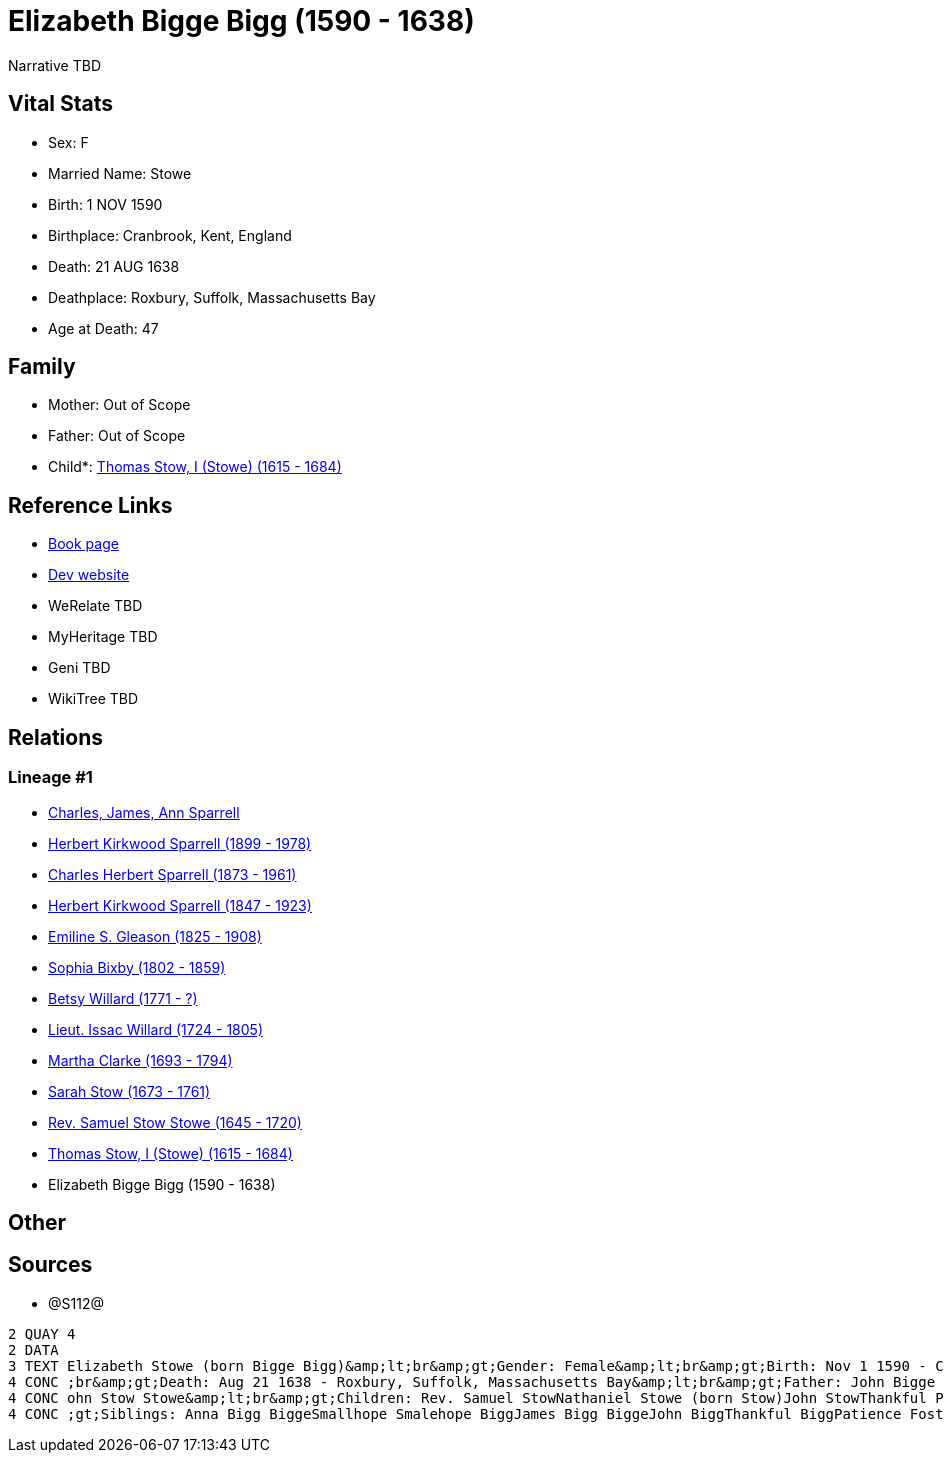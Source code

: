 = Elizabeth Bigge Bigg (1590 - 1638)

Narrative TBD


== Vital Stats


* Sex: F
* Married Name: Stowe
* Birth: 1 NOV 1590
* Birthplace: Cranbrook, Kent, England
* Death: 21 AUG 1638
* Deathplace: Roxbury, Suffolk, Massachusetts Bay
* Age at Death: 47


== Family
* Mother: Out of Scope

* Father: Out of Scope

* Child*: https://github.com/sparrell/cfs_ancestors/blob/main/Vol_02_Ships/V2_C5_Ancestors/gen11/gen11.PPPMMMPMMPP.Thomas_Stow,_I_(Stowe)[Thomas Stow, I (Stowe) (1615 - 1684)]



== Reference Links
* https://github.com/sparrell/cfs_ancestors/blob/main/Vol_02_Ships/V2_C5_Ancestors/gen12/gen12.PPPMMMPMMPPM.Elizabeth_Bigge_Bigg[Book page]
* https://cfsjksas.gigalixirapp.com/person?p=p1286[Dev website]
* WeRelate TBD
* MyHeritage TBD
* Geni TBD
* WikiTree TBD

== Relations
=== Lineage #1
* https://github.com/spoarrell/cfs_ancestors/tree/main/Vol_02_Ships/V2_C1_Principals/0_intro_principals.adoc[Charles, James, Ann Sparrell]
* https://github.com/sparrell/cfs_ancestors/blob/main/Vol_02_Ships/V2_C5_Ancestors/gen1/gen1.P.Herbert_Kirkwood_Sparrell[Herbert Kirkwood Sparrell (1899 - 1978)]

* https://github.com/sparrell/cfs_ancestors/blob/main/Vol_02_Ships/V2_C5_Ancestors/gen2/gen2.PP.Charles_Herbert_Sparrell[Charles Herbert Sparrell (1873 - 1961)]

* https://github.com/sparrell/cfs_ancestors/blob/main/Vol_02_Ships/V2_C5_Ancestors/gen3/gen3.PPP.Herbert_Kirkwood_Sparrell[Herbert Kirkwood Sparrell (1847 - 1923)]

* https://github.com/sparrell/cfs_ancestors/blob/main/Vol_02_Ships/V2_C5_Ancestors/gen4/gen4.PPPM.Emiline_S_Gleason[Emiline S. Gleason (1825 - 1908)]

* https://github.com/sparrell/cfs_ancestors/blob/main/Vol_02_Ships/V2_C5_Ancestors/gen5/gen5.PPPMM.Sophia_Bixby[Sophia Bixby (1802 - 1859)]

* https://github.com/sparrell/cfs_ancestors/blob/main/Vol_02_Ships/V2_C5_Ancestors/gen6/gen6.PPPMMM.Betsy_Willard[Betsy Willard (1771 - ?)]

* https://github.com/sparrell/cfs_ancestors/blob/main/Vol_02_Ships/V2_C5_Ancestors/gen7/gen7.PPPMMMP.Lieut_Issac_Willard[Lieut. Issac Willard (1724 - 1805)]

* https://github.com/sparrell/cfs_ancestors/blob/main/Vol_02_Ships/V2_C5_Ancestors/gen8/gen8.PPPMMMPM.Martha_Clarke[Martha Clarke (1693 - 1794)]

* https://github.com/sparrell/cfs_ancestors/blob/main/Vol_02_Ships/V2_C5_Ancestors/gen9/gen9.PPPMMMPMM.Sarah_Stow[Sarah Stow (1673 - 1761)]

* https://github.com/sparrell/cfs_ancestors/blob/main/Vol_02_Ships/V2_C5_Ancestors/gen10/gen10.PPPMMMPMMP.Rev_Samuel_Stow_Stowe[Rev. Samuel Stow Stowe (1645 - 1720)]

* https://github.com/sparrell/cfs_ancestors/blob/main/Vol_02_Ships/V2_C5_Ancestors/gen11/gen11.PPPMMMPMMPP.Thomas_Stow,_I_(Stowe)[Thomas Stow, I (Stowe) (1615 - 1684)]

* Elizabeth Bigge Bigg (1590 - 1638)


== Other

== Sources
* @S112@
----
2 QUAY 4
2 DATA
3 TEXT Elizabeth Stowe (born Bigge Bigg)&amp;lt;br&amp;gt;Gender: Female&amp;lt;br&amp;gt;Birth: Nov 1 1590 - Cranbrook, Kent, England&amp;lt;br&amp;gt;Marriage: Sep 13 1608 - Biddenden, Kent, England&amp;lt
4 CONC ;br&amp;gt;Death: Aug 21 1638 - Roxbury, Suffolk, Massachusetts Bay&amp;lt;br&amp;gt;Father: John Bigge Briggs, Sr.&amp;lt;br&amp;gt;Mother: Rachel Bigge (born Martin Bigg)&amp;lt;br&amp;gt;Husband: J
4 CONC ohn Stow Stowe&amp;lt;br&amp;gt;Children: Rev. Samuel StowNathaniel Stowe (born Stow)John StowThankful Pierrepont (born Stow Stowe)Thomas Stow (born Stowe), IElizabeth Archer (born Stow)&amp;lt;br&amp
4 CONC ;gt;Siblings: Anna Bigg BiggeSmallhope Smalehope BiggJames Bigg BiggeJohn BiggThankful BiggPatience Foster (born Bigge Biggs)Samuel BriggsWilliam BriggsRachel Masters (born Bigge Starr)
----

